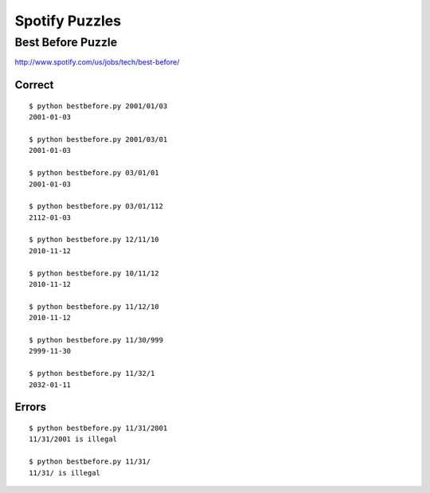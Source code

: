 Spotify Puzzles
===============

Best Before Puzzle 
------------------

http://www.spotify.com/us/jobs/tech/best-before/

Correct
~~~~~~~

::

    $ python bestbefore.py 2001/01/03
    2001-01-03
    
    $ python bestbefore.py 2001/03/01
    2001-01-03
    
    $ python bestbefore.py 03/01/01
    2001-01-03
    
    $ python bestbefore.py 03/01/112
    2112-01-03
    
    $ python bestbefore.py 12/11/10
    2010-11-12
    
    $ python bestbefore.py 10/11/12
    2010-11-12
    
    $ python bestbefore.py 11/12/10
    2010-11-12
    
    $ python bestbefore.py 11/30/999
    2999-11-30
    
    $ python bestbefore.py 11/32/1
    2032-01-11


Errors
~~~~~~

::

    $ python bestbefore.py 11/31/2001
    11/31/2001 is illegal
    
    $ python bestbefore.py 11/31/
    11/31/ is illegal

